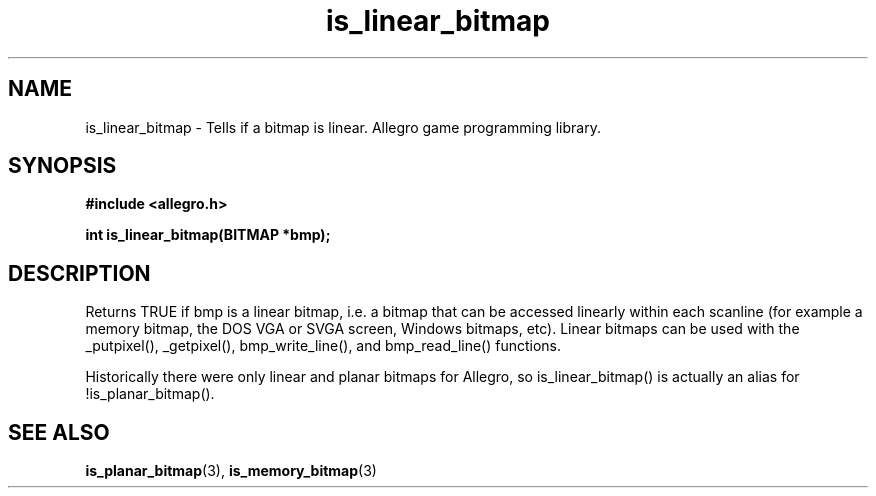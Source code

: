 .\" Generated by the Allegro makedoc utility
.TH is_linear_bitmap 3 "version 4.4.3" "Allegro" "Allegro manual"
.SH NAME
is_linear_bitmap \- Tells if a bitmap is linear. Allegro game programming library.\&
.SH SYNOPSIS
.B #include <allegro.h>

.sp
.B int is_linear_bitmap(BITMAP *bmp);
.SH DESCRIPTION
Returns TRUE if bmp is a linear bitmap, i.e. a bitmap that can be accessed
linearly within each scanline (for example a memory bitmap, the DOS VGA
or SVGA screen, Windows bitmaps, etc). Linear bitmaps can be used with the
_putpixel(), _getpixel(), bmp_write_line(), and bmp_read_line() functions.

Historically there were only linear and planar bitmaps for Allegro, so
is_linear_bitmap() is actually an alias for !is_planar_bitmap().

.SH SEE ALSO
.BR is_planar_bitmap (3),
.BR is_memory_bitmap (3)
